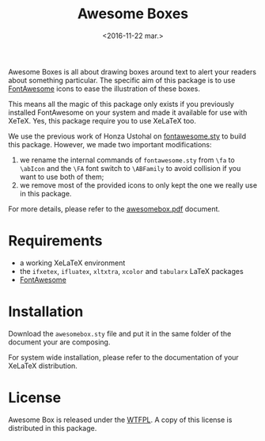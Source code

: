 #+title: Awesome Boxes
#+date: <2016-11-22 mar.>

Awesome Boxes is all about drawing boxes around text to alert your
readers about something particular. The specific aim of this package is
to use [[http://fontawesome.io/icons/][FontAwesome]] icons to ease the illustration of these boxes.

This means all the magic of this package only exists if you previously
installed FontAwesome on your system and made it available for use with
XeTeX. Yes, this package require you to use XeLaTeX too.

We use the previous work of Honza Ustohal on [[https://gist.github.com/sway/3101743][fontawesome.sty]] to build
this package. However, we made two important modifications:

 1. we rename the internal commands of ~fontawesome.sty~ from ~\fa~ to
    ~\abIcon~ and the ~\FA~ font switch to ~\ABFamily~ to avoid
    collision if you want to use both of them;
 2. we remove most of the provided icons to only kept the one we really
    use in this package.

For more details, please refer to the [[https://github.com/milouse/latex-awesomebox/blob/master/awesomebox.pdf][awesomebox.pdf]] document.

* Requirements

 - a working XeLaTeX environment
 - the ~ifxetex~, ~ifluatex~, ~xltxtra~, ~xcolor~ and ~tabularx~ LaTeX
   packages
 - [[http://fontawesome.io/icons/][FontAwesome]]

* Installation

Download the ~awesomebox.sty~ file and put it in the same folder of the
document your are composing.

For system wide installation, please refer to the documentation of your
XeLaTeX distribution.

* License

Awesome Box is released under the [[http://www.wtfpl.net/txt/copying/][WTFPL]]. A copy of this license is
distributed in this package.
